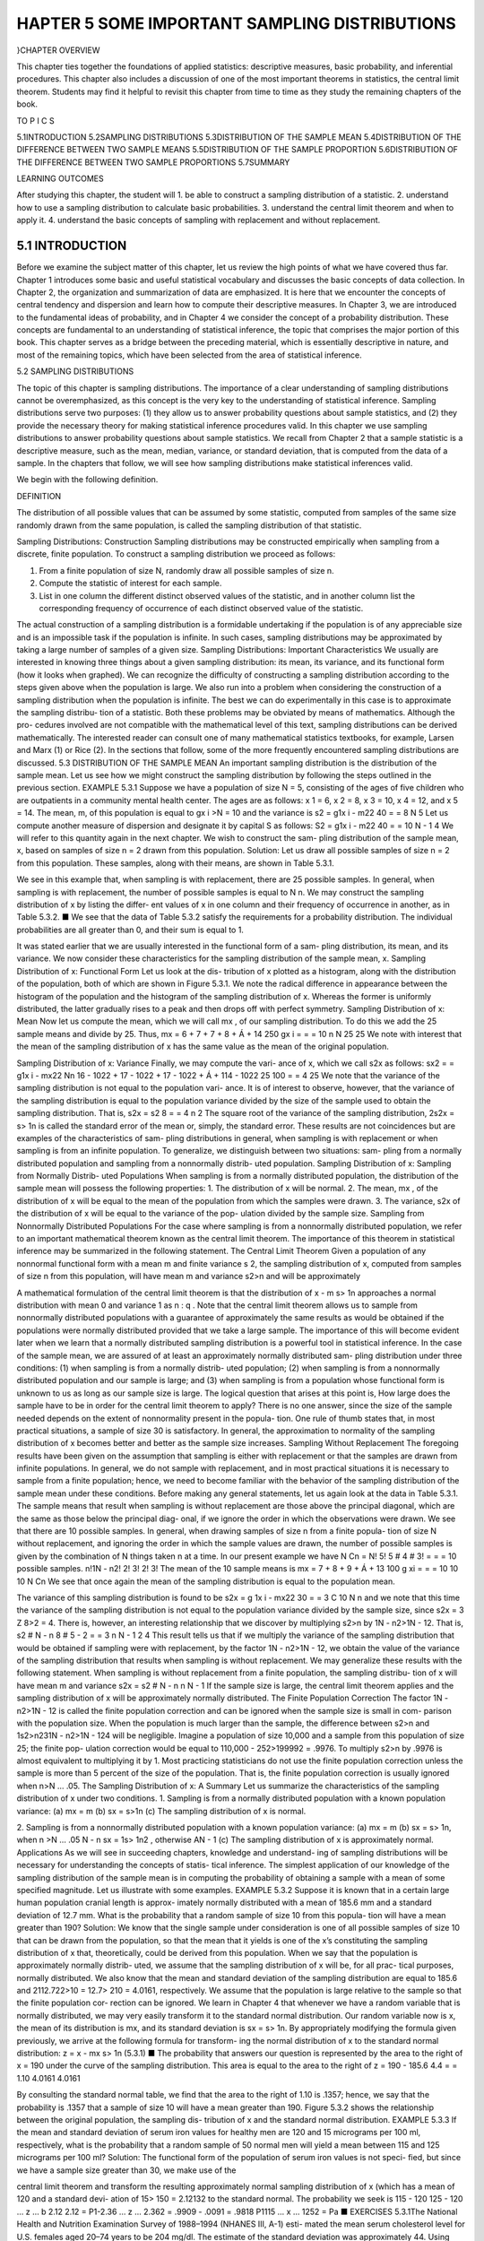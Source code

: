 ﻿HAPTER 5 SOME IMPORTANT SAMPLING DISTRIBUTIONS
=============================================

}CHAPTER OVERVIEW

This chapter ties together the foundations of applied statistics: descriptive measures, basic probability, and inferential procedures. This chapter also includes a discussion of one of the most important theorems in statistics, the central limit theorem. Students may find it helpful to revisit this chapter from time to time as they study the remaining chapters of the book.

TO P I C S

5.1INTRODUCTION
5.2SAMPLING DISTRIBUTIONS
5.3DISTRIBUTION OF THE SAMPLE MEAN
5.4DISTRIBUTION OF THE DIFFERENCE BETWEEN TWO SAMPLE MEANS
5.5DISTRIBUTION OF THE SAMPLE PROPORTION
5.6DISTRIBUTION OF THE DIFFERENCE BETWEEN TWO SAMPLE PROPORTIONS
5.7SUMMARY

LEARNING OUTCOMES

After studying this chapter, the student will
1. be able to construct a sampling distribution of a statistic.
2. understand how to use a sampling distribution to calculate basic probabilities.
3. understand the central limit theorem and when to apply it.
4. understand the basic concepts of sampling with replacement and without
replacement.

5.1 INTRODUCTION
----------------

Before we examine the subject matter of this chapter, let us review the high points of what we have covered thus far. Chapter 1 introduces some basic and useful statistical vocabulary and discusses the basic concepts of data collection. In Chapter 2, the organization and summarization of data are emphasized. It is here that we encounter the concepts of central tendency and dispersion and learn how to compute their descriptive measures. In Chapter 3, we are introduced to the fundamental ideas of probability, and in Chapter 4 we consider the
concept of a probability distribution. These concepts are fundamental to an understanding of statistical inference, the topic that comprises the major portion of this book. This chapter serves as a bridge between the preceding material, which is essentially descriptive in nature, and most of the remaining topics, which have been selected from the area of statistical inference.

5.2 SAMPLING DISTRIBUTIONS

The topic of this chapter is sampling distributions. The importance of a clear understanding of sampling distributions cannot be overemphasized, as this concept is the very key to the understanding of statistical inference. Sampling distributions serve two purposes: (1) they allow us to answer probability questions about sample statistics, and (2) they provide the necessary theory for making statistical inference procedures valid. In this chapter we use sampling distributions to answer probability questions about sample statistics. We recall from Chapter 2 that a sample statistic is a descriptive measure, such as the mean, median, variance, or standard deviation, that is computed from the data of a sample. In the chapters that follow, we will see how sampling distributions make statistical inferences valid.

We begin with the following definition.

DEFINITION

The distribution of all possible values that can be assumed by some statistic, computed from samples of the same size randomly drawn from the same population, is called the sampling distribution of that statistic.

Sampling Distributions: Construction Sampling distributions may be constructed empirically when sampling from a discrete, finite population. To construct a sampling distribution we proceed as follows:

1. From a finite population of size N, randomly draw all possible samples of size n.
2. Compute the statistic of interest for each sample.
3. List in one column the different distinct observed values of the statistic, and in another column list the corresponding frequency of occurrence of each distinct observed value of the statistic.

The actual construction of a sampling distribution is a formidable undertaking if the population is of any appreciable size and is an impossible task if the population is infinite. In such cases, sampling distributions may be approximated by taking a large number of samples of a given size.
Sampling Distributions: Important Characteristics We usually
are interested in knowing three things about a given sampling distribution: its mean, its
variance, and its functional form (how it looks when graphed).
We can recognize the difficulty of constructing a sampling distribution according
to the steps given above when the population is large. We also run into a problem when
considering the construction of a sampling distribution when the population is infinite.
The best we can do experimentally in this case is to approximate the sampling distribu-
tion of a statistic.
Both these problems may be obviated by means of mathematics. Although the pro-
cedures involved are not compatible with the mathematical level of this text, sampling
distributions can be derived mathematically. The interested reader can consult one of
many mathematical statistics textbooks, for example, Larsen and Marx (1) or Rice (2).
In the sections that follow, some of the more frequently encountered sampling
distributions are discussed.
5.3 DISTRIBUTION OF THE SAMPLE MEAN
An important sampling distribution is the distribution of the sample mean. Let us see
how we might construct the sampling distribution by following the steps outlined in the
previous section.
EXAMPLE 5.3.1
Suppose we have a population of size N = 5, consisting of the ages of five children
who are outpatients in a community mental health center. The ages are as follows:
x 1 = 6, x 2 = 8, x 3 = 10, x 4 = 12, and x 5 = 14. The mean, m, of this population is
equal to gx i >N = 10 and the variance is
s2 =
g1x i - m22
40
=
= 8
N
5
Let us compute another measure of dispersion and designate it by capital S as
follows:
S2 =
g1x i - m22
40
=
= 10
N - 1
4
We will refer to this quantity again in the next chapter. We wish to construct the sam-
pling distribution of the sample mean, x, based on samples of size n = 2 drawn from
this population.
Solution:
Let us draw all possible samples of size n = 2 from this population. These
samples, along with their means, are shown in Table 5.3.1.

We see in this example that, when sampling is with replacement, there
are 25 possible samples. In general, when sampling is with replacement, the
number of possible samples is equal to N n.
We may construct the sampling distribution of x by listing the differ-
ent values of x in one column and their frequency of occurrence in another,
as in Table 5.3.2.
■
We see that the data of Table 5.3.2 satisfy the requirements for a probability
distribution. The individual probabilities are all greater than 0, and their sum is equal
to 1.

It was stated earlier that we are usually interested in the functional form of a sam-
pling distribution, its mean, and its variance. We now consider these characteristics for
the sampling distribution of the sample mean, x.
Sampling Distribution of x: Functional Form Let us look at the dis-
tribution of x plotted as a histogram, along with the distribution of the population, both
of which are shown in Figure 5.3.1. We note the radical difference in appearance between
the histogram of the population and the histogram of the sampling distribution of x.
Whereas the former is uniformly distributed, the latter gradually rises to a peak and then
drops off with perfect symmetry.
Sampling Distribution of x: Mean Now let us compute the mean, which
we will call mx , of our sampling distribution. To do this we add the 25 sample means
and divide by 25. Thus,
mx =
6 + 7 + 7 + 8 + Á + 14
250
gx i
=
=
= 10
n
N
25
25
We note with interest that the mean of the sampling distribution of x has the same
value as the mean of the original population.

Sampling Distribution of x: Variance Finally, we may compute the vari-
ance of x, which we call s2x as follows:
sx2 =
=
g1x i - mx22
Nn
16 - 1022 + 17 - 1022 + 17 - 1022 + Á + 114 - 1022
25
100
=
= 4
25
We note that the variance of the sampling distribution is not equal to the population vari-
ance. It is of interest to observe, however, that the variance of the sampling distribution
is equal to the population variance divided by the size of the sample used to obtain the
sampling distribution. That is,
s2x =
s2
8
= = 4
n
2
The square root of the variance of the sampling distribution, 2s2x = s> 1n is called
the standard error of the mean or, simply, the standard error.
These results are not coincidences but are examples of the characteristics of sam-
pling distributions in general, when sampling is with replacement or when sampling is
from an infinite population. To generalize, we distinguish between two situations: sam-
pling from a normally distributed population and sampling from a nonnormally distrib-
uted population.
Sampling Distribution of x: Sampling from Normally Distrib-
uted Populations When sampling is from a normally distributed population, the
distribution of the sample mean will possess the following properties:
1. The distribution of x will be normal.
2. The mean, mx , of the distribution of x will be equal to the mean of the population
from which the samples were drawn.
3. The variance, s2x of the distribution of x will be equal to the variance of the pop-
ulation divided by the sample size.
Sampling from Nonnormally Distributed Populations For the case
where sampling is from a nonnormally distributed population, we refer to an important
mathematical theorem known as the central limit theorem. The importance of this theorem
in statistical inference may be summarized in the following statement.
The Central Limit Theorem
Given a population of any nonnormal functional form with a mean m and finite
variance s 2, the sampling distribution of x, computed from samples of size n from
this population, will have mean m and variance s2>n and will be approximately


A mathematical formulation of the central limit theorem is that the distribution of
x - m
s> 1n
approaches a normal distribution with mean 0 and variance 1 as n : q . Note that the
central limit theorem allows us to sample from nonnormally distributed populations with
a guarantee of approximately the same results as would be obtained if the populations
were normally distributed provided that we take a large sample.
The importance of this will become evident later when we learn that a normally
distributed sampling distribution is a powerful tool in statistical inference. In the case of
the sample mean, we are assured of at least an approximately normally distributed sam-
pling distribution under three conditions: (1) when sampling is from a normally distrib-
uted population; (2) when sampling is from a nonnormally distributed population and
our sample is large; and (3) when sampling is from a population whose functional form
is unknown to us as long as our sample size is large.
The logical question that arises at this point is, How large does the sample have
to be in order for the central limit theorem to apply? There is no one answer, since the
size of the sample needed depends on the extent of nonnormality present in the popula-
tion. One rule of thumb states that, in most practical situations, a sample of size 30 is
satisfactory. In general, the approximation to normality of the sampling distribution of x
becomes better and better as the sample size increases.
Sampling Without Replacement The foregoing results have been given on
the assumption that sampling is either with replacement or that the samples are drawn
from infinite populations. In general, we do not sample with replacement, and in most
practical situations it is necessary to sample from a finite population; hence, we need to
become familiar with the behavior of the sampling distribution of the sample mean under
these conditions. Before making any general statements, let us again look at the data in
Table 5.3.1. The sample means that result when sampling is without replacement are
those above the principal diagonal, which are the same as those below the principal diag-
onal, if we ignore the order in which the observations were drawn. We see that there are
10 possible samples. In general, when drawing samples of size n from a finite popula-
tion of size N without replacement, and ignoring the order in which the sample values
are drawn, the number of possible samples is given by the combination of N things taken
n at a time. In our present example we have
N Cn =
N!
5!
5 # 4 # 3!
=
=
= 10 possible samples.
n!1N - n2!
2! 3!
2! 3!
The mean of the 10 sample means is
mx =
7 + 8 + 9 + Á + 13
100
g xi
=
=
= 10
10
10
N Cn
We see that once again the mean of the sampling distribution is equal to the population
mean.

The variance of this sampling distribution is found to be
s2x =
g 1x i - mx22
30
=
= 3
C
10
N n
and we note that this time the variance of the sampling distribution is not equal to the
population variance divided by the sample size, since s2x = 3 Z 8>2 = 4. There
is, however, an interesting relationship that we discover by multiplying s2>n by
1N - n2>1N - 12. That is,
s2 # N - n
8 # 5 - 2
=
= 3
n
N - 1
2
4
This result tells us that if we multiply the variance of the sampling distribution that would
be obtained if sampling were with replacement, by the factor 1N - n2>1N - 12, we
obtain the value of the variance of the sampling distribution that results when sampling
is without replacement. We may generalize these results with the following statement.
When sampling is without replacement from a finite population, the sampling distribu-
tion of x will have mean m and variance
s2x =
s2 # N - n
n
N - 1
If the sample size is large, the central limit theorem applies and the sampling
distribution of x will be approximately normally distributed.
The Finite Population Correction The factor 1N - n2>1N - 12 is called
the finite population correction and can be ignored when the sample size is small in com-
parison with the population size. When the population is much larger than the sample,
the difference between s2>n and 1s2>n231N - n2>1N - 124 will be negligible. Imagine
a population of size 10,000 and a sample from this population of size 25; the finite pop-
ulation correction would be equal to 110,000 - 252>199992 = .9976. To multiply s2>n
by .9976 is almost equivalent to multiplying it by 1. Most practicing statisticians do not
use the finite population correction unless the sample is more than 5 percent of the size
of the population. That is, the finite population correction is usually ignored when
n>N … .05.
The Sampling Distribution of x: A Summary Let us summarize the
characteristics of the sampling distribution of x under two conditions.
1. Sampling is from a normally distributed population with a known population
variance:
(a) mx = m
(b) sx = s>1n
(c) The sampling distribution of x is normal.

2. Sampling is from a nonnormally distributed population with a known population
variance:
(a) mx = m
(b) sx = s> 1n,
when
n >N … .05
N - n
sx = 1s> 1n2
,
otherwise
AN - 1
(c) The sampling distribution of x is approximately normal.
Applications As we will see in succeeding chapters, knowledge and understand-
ing of sampling distributions will be necessary for understanding the concepts of statis-
tical inference. The simplest application of our knowledge of the sampling distribution
of the sample mean is in computing the probability of obtaining a sample with a mean
of some specified magnitude. Let us illustrate with some examples.
EXAMPLE 5.3.2
Suppose it is known that in a certain large human population cranial length is approx-
imately normally distributed with a mean of 185.6 mm and a standard deviation of
12.7 mm. What is the probability that a random sample of size 10 from this popula-
tion will have a mean greater than 190?
Solution:
We know that the single sample under consideration is one of all possible
samples of size 10 that can be drawn from the population, so that the mean
that it yields is one of the x’s constituting the sampling distribution of x
that, theoretically, could be derived from this population.
When we say that the population is approximately normally distrib-
uted, we assume that the sampling distribution of x will be, for all prac-
tical purposes, normally distributed. We also know that the mean and
standard deviation of the sampling distribution are equal to 185.6 and
2112.722>10 = 12.7> 210 = 4.0161, respectively. We assume that the
population is large relative to the sample so that the finite population cor-
rection can be ignored.
We learn in Chapter 4 that whenever we have a random variable that is
normally distributed, we may very easily transform it to the standard normal
distribution. Our random variable now is x, the mean of its distribution is mx,
and its standard deviation is sx = s> 1n. By appropriately modifying the
formula given previously, we arrive at the following formula for transform-
ing the normal distribution of x to the standard normal distribution:
z =
x - mx
s> 1n
(5.3.1)
■
The probability that answers our question is represented by the area to the right of x = 190
under the curve of the sampling distribution. This area is equal to the area to the right of
z =
190 - 185.6
4.4
=
= 1.10
4.0161
4.0161

By consulting the standard normal table, we find that the area to the right of 1.10 is
.1357; hence, we say that the probability is .1357 that a sample of size 10 will have a
mean greater than 190.
Figure 5.3.2 shows the relationship between the original population, the sampling dis-
tribution of x and the standard normal distribution.
EXAMPLE 5.3.3
If the mean and standard deviation of serum iron values for healthy men are 120 and
15 micrograms per 100 ml, respectively, what is the probability that a random sample
of 50 normal men will yield a mean between 115 and 125 micrograms per 100 ml?
Solution:
The functional form of the population of serum iron values is not speci-
fied, but since we have a sample size greater than 30, we make use of the

central limit theorem and transform the resulting approximately normal
sampling distribution of x (which has a mean of 120 and a standard devi-
ation of 15> 150 = 2.12132 to the standard normal. The probability we
seek is
115 - 120
125 - 120
… z …
b
2.12
2.12
= P1-2.36 … z … 2.362
= .9909 - .0091
= .9818
P1115 … x … 1252 = Pa
■
EXERCISES
5.3.1The National Health and Nutrition Examination Survey of 1988–1994 (NHANES III, A-1) esti-
mated the mean serum cholesterol level for U.S. females aged 20–74 years to be 204 mg/dl. The
estimate of the standard deviation was approximately 44. Using these estimates as the mean m and
standard deviation s for the U.S. population, consider the sampling distribution of the sample mean
based on samples of size 50 drawn from women in this age group. What is the mean of the sam-
pling distribution? The standard error?
5.3.2The study cited in Exercise 5.3.1 reported an estimated mean serum cholesterol level of 183 for
women aged 20–29 years. The estimated standard deviation was approximately 37. Use these esti-
mates as the mean m and standard deviation s for the U.S. population. If a simple random sample
of size 60 is drawn from this population, find the probability that the sample mean serum choles-
terol level will be:
(a) Between 170 and 195
(b) Below 175
(c) Greater than 190
5.3.3If the uric acid values in normal adult males are approximately normally distributed with a mean
and standard deviation of 5.7 and 1 mg percent, respectively, find the probability that a sample of
size 9 will yield a mean:
(a) Greater than 6
(b) Between 5 and 6
(c) Less than 5.2
5.3.4Wright et al. (A-2) used the 1999–2000 National Health and Nutrition Examination Survey (NHANES)
to estimate dietary intake of 10 key nutrients. One of those nutrients was calcium (mg). They found
in all adults 60 years or older a mean daily calcium intake of 721 mg with a standard deviation of
454. Using these values for the mean and standard deviation for the U.S. population, find the proba-
bility that a random sample of size 50 will have a mean:
(a) Greater than 800 mg
(b) Less than 700 mg
(c) Between 700 and 850 mg
5.3.5In the study cited in Exercise 5.3.4, researchers found the mean sodium intake in men and women
60 years or older to be 2940 mg with a standard deviation of 1476 mg. Use these values for the
mean and standard deviation of the U.S. population and find the probability that a random sam-
ple of 75 people from the population will have a mean:
(a) Less than 2450 mg
(b) Over 3100 mg
(c) Between 2500 and 3300 mg
(d) Between 2500 and 2900 mg

5.3.6Given a normally distributed population with a mean of 100 and a standard deviation of 20, find
the following probabilities based on a sample of size 16:
(a) P1x Ú 1002
(b) P1x … 1102
(c) P196 … x … 1082
5.3.7Given m = 50, s = 16, and n = 64, find:
(a) P145 … x … 552
(b) P1x 7 532
(c) P1x 6 472
(d) P149 … x … 562
5.3.8Suppose a population consists of the following values: 1, 3, 5, 7, 9. Construct the sampling dis-
tribution of x based on samples of size 2 selected without replacement. Find the mean and vari-
ance of the sampling distribution.
5.3.9Use the data of Example 5.3.1 to construct the sampling distribution of x based on samples of size 3
selected without replacement. Find the mean and variance of the sampling distribution.
5.3.10Use the data cited in Exercise 5.3.1. Imagine we take samples of size 5, 25, 50, 100, and 500 from
the women in this age group.
(a) Calculate the standard error for each of these sampling scenarios.
(b) Discuss how sample size affects the standard error estimates calculated in part (a) and the
potential implications this may have in statistical practice.
5.4 DISTRIBUTION OF THE DIFFERENCE
BETWEEN TWO SAMPLE MEANS
Frequently the interest in an investigation is focused on two populations. Specifically, an
investigator may wish to know something about the difference between two population
means. In one investigation, for example, a researcher may wish to know if it is reason-
able to conclude that two population means are different. In another situation, the
researcher may desire knowledge about the magnitude of the difference between two
population means. A medical research team, for example, may want to know whether or
not the mean serum cholesterol level is higher in a population of sedentary office work-
ers than in a population of laborers. If the researchers are able to conclude that the pop-
ulation means are different, they may wish to know by how much they differ. A knowl-
edge of the sampling distribution of the difference between two means is useful in
investigations of this type.
Sampling from Normally Distributed Populations The following
example illustrates the construction of and the characteristics of the sampling distribu-
tion of the difference between sample means when sampling is from two normally dis-
tributed populations.
EXAMPLE 5.4.1
Suppose we have two populations of individuals—one population (population 1) has
experienced some condition thought to be associated with mental retardation, and the
other population (population 2) has not experienced the condition. The distribution of

intelligence scores in each of the two populations is believed to be approximately nor-
mally distributed with a standard deviation of 20.
Suppose, further, that we take a sample of 15 individuals from each population and
compute for each sample the mean intelligence score with the following results: x 1 = 92
and x 2 = 105. If there is no difference between the two populations, with respect to their
true mean intelligence scores, what is the probability of observing a difference this large
or larger 1x 1 - x 22 between sample means?
Solution: To answer this question we need to know the nature of the sampling distri-
bution of the relevant statistic, the difference between two sample means,
x 1 - x 2. Notice that we seek a probability associated with the difference
between two sample means rather than a single mean.
■
Sampling Distribution of x 1 - x 2: Construction Although, in prac-
tice, we would not attempt to construct the desired sampling distribution, we can concep-
tualize the manner in which it could be done when sampling is from finite populations.
We would begin by selecting from population 1 all possible samples of size 15 and com-
puting the mean for each sample. We know that there would be N1Cn1 such samples where
N1 is the population size and n 1 = 15. Similarly, we would select all possible samples of
size 15 from population 2 and compute the mean for each of these samples. We would
then take all possible pairs of sample means, one from population 1 and one from popu-
lation 2, and take the difference. Table 5.4.1 shows the results of following this procedure.
Note that the 1’s and 2’s in the last line of this table are not exponents, but indicators of
population 1 and 2, respectively.
Sampling Distribution of x 1 - x 2: Characteristics It is the distri-
bution of the differences between sample means that we seek. If we plotted the sample
differences against their frequency of occurrence, we would obtain a normal distribution
with a mean equal to m1 - m2, the difference between the two population means, and a
variance equal to 1s21>n 12 + 1s22>n 22. That is, the standard error of the difference between

sample means would be equal to 21s21>n 12 + 1s22>n 22. It should be noted that these
properties convey two important points. First, the means of two distributions can be
subtracted from one another, or summed together, using standard arithmetic operations.
Second, since the overall variance of the sampling distribution will be affected by both
contributing distributions, the variances will always be summed even if we are interested
in the difference of the means. This last fact assumes that the two distributions are inde-
pendent of one another.
For our present example we would have a normal distribution with a mean of 0
(if there is no difference between the two population means) and a variance of
312022>154 + 312022>154 = 53.3333. The graph of the sampling distribution is shown
in Figure 5.4.1.
Converting to z We know that the normal distribution described in Example
5.4.1 can be transformed to the standard normal distribution by means of a modification
of a previously learned formula. The new formula is as follows:
z =
1x 1 - x 22 - 1m1 - m22
s21
s22
+
A n1
n2
(5.4.1)
The area under the curve of x 1 - x 2 corresponding to the probability we seek is
the area to the left of x 1 - x 2 = 92 - 105 = -13. The z value corresponding to -13,
assuming that there is no difference between population means, is
z =
-13 - 0
12022
D 15
+
12022
15
=
-13
253.3
=
-13
= -1.78
7.3
By consulting Table D, we find that the area under the standard normal curve to the left
of -1.78 is equal to .0375. In answer to our original question, we say that if there is no

difference between population means, the probability of obtaining a difference between
sample means as large as or larger than 13 is .0375.
Sampling from Normal Populations The procedure we have just
followed is valid even when the sample sizes, n 1 and n 2, are different and when the
population variances, s21 and s22 have different values. The theoretical results on which
this procedure is based may be summarized as follows.
Given two normally distributed populations with means m1 and m2 and variances
s21 and s22, respectively, the sampling distribution of the difference, x 1 - x 2,
between the means of independent samples of size n 1 and n 2 drawn from these
populations is normally distributed with mean m1 - m2 and variance
21s21>n 12 + 1s22>n 22.
Sampling from Nonnormal Populations Many times a researcher is
faced with one or the other of the following problems: the necessity of (1) sampling from
nonnormally distributed populations, or (2) sampling from populations whose functional
forms are not known. A solution to these problems is to take large samples, since when
the sample sizes are large the central limit theorem applies and the distribution of the
difference between two sample means is at least approximately normally distributed with
a mean equal to m1 - m2 and a variance of 1s21>n 12 + 1s22>n 22. To find probabilities
associated with specific values of the statistic, then, our procedure would be the same as
that given when sampling is from normally distributed populations.
EXAMPLE 5.4.2
Suppose it has been established that for a certain type of client the average length of a
home visit by a public health nurse is 45 minutes with a standard deviation of 15 min-
utes, and that for a second type of client the average home visit is 30 minutes long with
a standard deviation of 20 minutes. If a nurse randomly visits 35 clients from the first
and 40 from the second population, what is the probability that the average length of
home visit will differ between the two groups by 20 or more minutes?
Solution:
No mention is made of the functional form of the two populations, so let
us assume that this characteristic is unknown, or that the populations are
not normally distributed. Since the sample sizes are large (greater than 30)
in both cases, we draw on the results of the central limit theorem to answer
the question posed. We know that the difference between sample means is
at least approximately normally distributed with the following mean and
variance:
mx1 - x2 = m1 - m2 = 45 - 30 = 15
2
s 2x1 - x2 =
2
1152
1202
s21
s22
+
=
+
= 16.4286

FIGURE 5.4.2 Sampling distribution of x 1 - x 2 and the
corresponding standard normal distribution, home visit example.
The area under the curve of x 1 - x 2 that we seek is that area to the right
of 20. The corresponding value of z in the standard normal is
z =
1x 1 - x 22 - 1m1 - m22
s21
A n1
+
s22
n2
=
20 - 15
216.4286
=
5
= 1.23
4.0532
In Table D we find that the area to the right of z = 1.23 is
1 - .8907 = .1093. We say, then, that the probability of the nurse’s ran-
dom visits resulting in a difference between the two means as great as or
greater than 20 minutes is .1093. The curve of x 1 - x 2 and the correspon-
ding standard normal curve are shown in Figure 5.4.2.
■
EXERCISES
5.4.1
The study cited in Exercises 5.3.1 and 5.3.2 gives the following data on serum cholesterol levels
in U.S. females

Use these estimates as the mean m and standard deviation s for the respective U.S. populations.
Suppose we select a simple random sample of size 50 independently from each population. What
is the probability that the difference between sample means x B - x A will be more than 8?
5.4.2
In the study cited in Exercises 5.3.4 and 5.3.5, the calcium levels in men and women ages 60 years
or older are summarized in the following table:
Men
Women
MeanStandard Deviation
797
660482
414
Use these estimates as the mean m and standard deviation s for the U.S. populations for these age
groups. If we take a random sample of 40 men and 35 women, what is the probability of obtain-
ing a difference between sample means of 100 mg or more?
5.4.3Given two normally distributed populations with equal means and variances of s21 = 100 and
s22 = 80, what is the probability that samples of size n 1 = 25 and n 2 = 16 will yield a value of
x 1 - x 2 greater than or equal to 8?
5.4.4Given two normally distributed populations with equal means and variances of s21 = 240 and
s22 = 350, what is the probability that samples of size n 1 = 40 and n 2 = 35 will yield a value of
x 1 - x 2 as large as or larger than 12?
5.4.5For a population of 17-year-old boys and 17-year-old girls, the means and standard deviations,
respectively, of their subscapular skinfold thickness values are as follows: boys, 9.7 and 6.0; girls,
15.6 and 9.5. Simple random samples of 40 boys and 35 girls are selected from the populations.
What is the probability that the difference between sample means x girls - x boys will be greater
than 10?
5.5 DISTRIBUTION OF THE
SAMPLE PROPORTION





